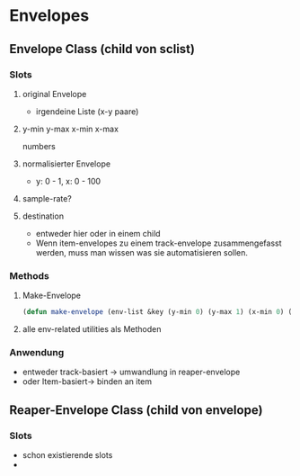 * Envelopes

** Envelope Class (child von sclist)

*** Slots
**** original Envelope
- irgendeine Liste (x-y paare)
**** y-min y-max x-min x-max
numbers
**** normalisierter Envelope
- y: 0 - 1, x: 0 - 100
**** sample-rate?
**** destination
- entweder hier oder in einem child
- Wenn item-envelopes zu einem track-envelope zusammengefasst werden, muss man wissen was sie automatisieren sollen.
  
*** Methods
**** Make-Envelope
#+begin_src lisp
(defun make-envelope (env-list &key (y-min 0) (y-max 1) (x-min 0) (x-max 100)))  
#+end_src
**** alle env-related utilities als Methoden

*** Anwendung
- entweder track-basiert -> umwandlung in reaper-envelope
- oder Item-basiert-> binden an item

** Reaper-Envelope Class (child von envelope)
*** Slots
- schon existierende slots
- 
